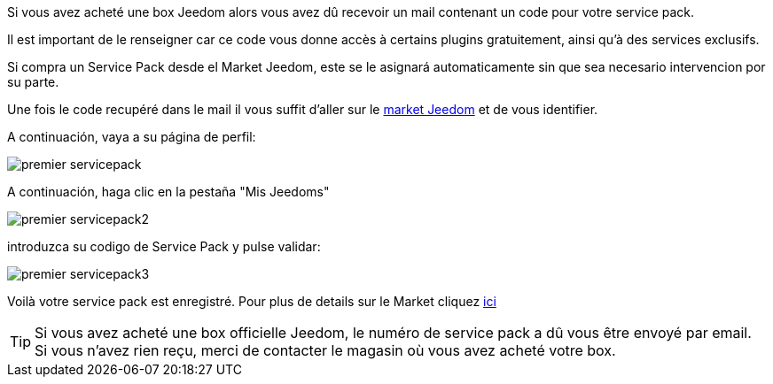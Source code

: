Si vous avez acheté une box Jeedom alors vous avez dû recevoir un mail contenant un code pour votre service pack.

[IMPORTANTE]
Il est important de le renseigner car ce code vous donne accès à certains plugins gratuitement, ainsi qu'à des services exclusifs.

[IMPORTANTE]
Si compra un Service Pack desde el Market Jeedom, este se le asignará automaticamente sin que sea necesario intervencion por su parte.

Une fois le code recupéré dans le mail il vous suffit d'aller sur le link:https://market.jeedom.fr[market Jeedom] et de vous identifier.

A continuación, vaya a su página de perfil:

image::../images/premier-servicepack.png[]

A continuación, haga clic en la pestaña "Mis Jeedoms"

image::../images/premier-servicepack2.png[]

introduzca su codigo de Service Pack y pulse validar:

image::../images/premier-servicepack3.png[]

Voilà votre service pack est enregistré. Pour plus de details sur le Market cliquez link:https://www.jeedom.fr/doc/documentation/core/fr_FR/doc-core-market.html[ici]

[icon="../images/plugin/tip.png"]
[TIP]
Si vous avez acheté une box officielle Jeedom, le numéro de service pack a dû vous être envoyé par email. Si vous n'avez rien reçu, merci de contacter le magasin où vous avez acheté votre box.